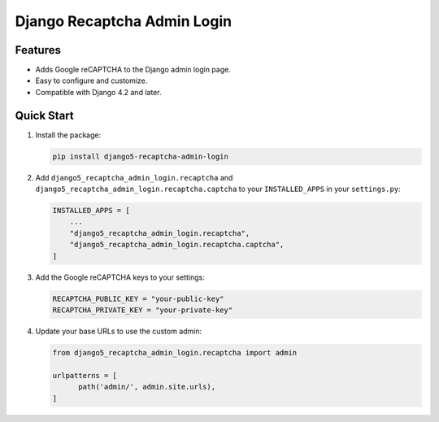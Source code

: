 Django Recaptcha Admin Login
============================

Features
--------

- Adds Google reCAPTCHA to the Django admin login page.
- Easy to configure and customize.
- Compatible with Django 4.2 and later.

Quick Start
-----------

1. Install the package:

   .. code-block:: bash

      pip install django5-recaptcha-admin-login

2. Add ``django5_recaptcha_admin_login.recaptcha`` and ``django5_recaptcha_admin_login.recaptcha.captcha`` to your ``INSTALLED_APPS`` in your ``settings.py``:

   .. code-block:: python

      INSTALLED_APPS = [
          ...
          "django5_recaptcha_admin_login.recaptcha",
          "django5_recaptcha_admin_login.recaptcha.captcha",
      ]

3. Add the Google reCAPTCHA keys to your settings:

   .. code-block:: python

      RECAPTCHA_PUBLIC_KEY = "your-public-key"
      RECAPTCHA_PRIVATE_KEY = "your-private-key"

4. Update your base URLs to use the custom admin:

   .. code-block:: python

      from django5_recaptcha_admin_login.recaptcha import admin

      urlpatterns = [
            path('admin/', admin.site.urls),
      ]
